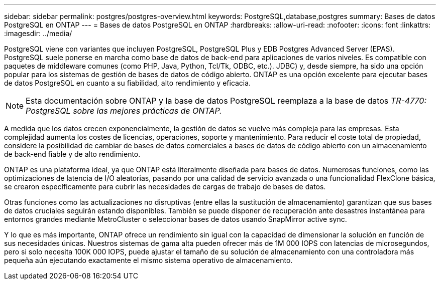 ---
sidebar: sidebar 
permalink: postgres/postgres-overview.html 
keywords: PostgreSQL,database,postgres 
summary: Bases de datos PostgreSQL en ONTAP 
---
= Bases de datos PostgreSQL en ONTAP
:hardbreaks:
:allow-uri-read: 
:nofooter: 
:icons: font
:linkattrs: 
:imagesdir: ../media/


[role="lead"]
PostgreSQL viene con variantes que incluyen PostgreSQL, PostgreSQL Plus y EDB Postgres Advanced Server (EPAS). PostgreSQL suele ponerse en marcha como base de datos de back-end para aplicaciones de varios niveles. Es compatible con paquetes de middleware comunes (como PHP, Java, Python, Tcl/Tk, ODBC, etc.). JDBC) y, desde siempre, ha sido una opción popular para los sistemas de gestión de bases de datos de código abierto. ONTAP es una opción excelente para ejecutar bases de datos PostgreSQL en cuanto a su fiabilidad, alto rendimiento y eficacia.


NOTE: Esta documentación sobre ONTAP y la base de datos PostgreSQL reemplaza a la base de datos _TR-4770: PostgreSQL sobre las mejores prácticas de ONTAP._

A medida que los datos crecen exponencialmente, la gestión de datos se vuelve más compleja para las empresas. Esta complejidad aumenta los costes de licencias, operaciones, soporte y mantenimiento. Para reducir el coste total de propiedad, considere la posibilidad de cambiar de bases de datos comerciales a bases de datos de código abierto con un almacenamiento de back-end fiable y de alto rendimiento.

ONTAP es una plataforma ideal, ya que ONTAP está literalmente diseñada para bases de datos. Numerosas funciones, como las optimizaciones de latencia de I/O aleatorias, pasando por una calidad de servicio avanzada o una funcionalidad FlexClone básica, se crearon específicamente para cubrir las necesidades de cargas de trabajo de bases de datos.

Otras funciones como las actualizaciones no disruptivas (entre ellas la sustitución de almacenamiento) garantizan que sus bases de datos cruciales seguirán estando disponibles. También se puede disponer de recuperación ante desastres instantánea para entornos grandes mediante MetroCluster o seleccionar bases de datos usando SnapMirror active sync.

Y lo que es más importante, ONTAP ofrece un rendimiento sin igual con la capacidad de dimensionar la solución en función de sus necesidades únicas. Nuestros sistemas de gama alta pueden ofrecer más de 1M 000 IOPS con latencias de microsegundos, pero si solo necesita 100K 000 IOPS, puede ajustar el tamaño de su solución de almacenamiento con una controladora más pequeña aún ejecutando exactamente el mismo sistema operativo de almacenamiento.
